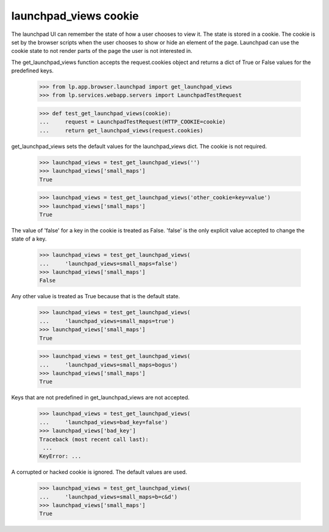 launchpad_views cookie
======================

The launchpad UI can remember the state of how a user chooses to view it.
The state is stored in a cookie. The cookie is set by the browser scripts
when the user chooses to show or hide an element of the page. Launchpad
can use the cookie state to not render parts of the page the user is
not interested in.

The get_launchpad_views function accepts the request.cookies object and
returns a dict of True or False values for the predefined keys.

    >>> from lp.app.browser.launchpad import get_launchpad_views
    >>> from lp.services.webapp.servers import LaunchpadTestRequest

    >>> def test_get_launchpad_views(cookie):
    ...     request = LaunchpadTestRequest(HTTP_COOKIE=cookie)
    ...     return get_launchpad_views(request.cookies)

get_launchpad_views sets the default values for the launchpad_views dict.
The cookie is not required.

    >>> launchpad_views = test_get_launchpad_views('')
    >>> launchpad_views['small_maps']
    True

    >>> launchpad_views = test_get_launchpad_views('other_cookie=key=value')
    >>> launchpad_views['small_maps']
    True

The value of 'false' for a key in the cookie is treated as False. 'false'
is the only explicit value accepted to change the state of a key.

    >>> launchpad_views = test_get_launchpad_views(
    ...     'launchpad_views=small_maps=false')
    >>> launchpad_views['small_maps']
    False

Any other value is treated as True because that is the default state.

    >>> launchpad_views = test_get_launchpad_views(
    ...     'launchpad_views=small_maps=true')
    >>> launchpad_views['small_maps']
    True

    >>> launchpad_views = test_get_launchpad_views(
    ...     'launchpad_views=small_maps=bogus')
    >>> launchpad_views['small_maps']
    True

Keys that are not predefined in get_launchpad_views are not accepted.

    >>> launchpad_views = test_get_launchpad_views(
    ...     'launchpad_views=bad_key=false')
    >>> launchpad_views['bad_key']
    Traceback (most recent call last):
     ...
    KeyError: ...

A corrupted or hacked cookie is ignored. The default values are used.

    >>> launchpad_views = test_get_launchpad_views(
    ...     'launchpad_views=small_maps=b=c&d')
    >>> launchpad_views['small_maps']
    True
